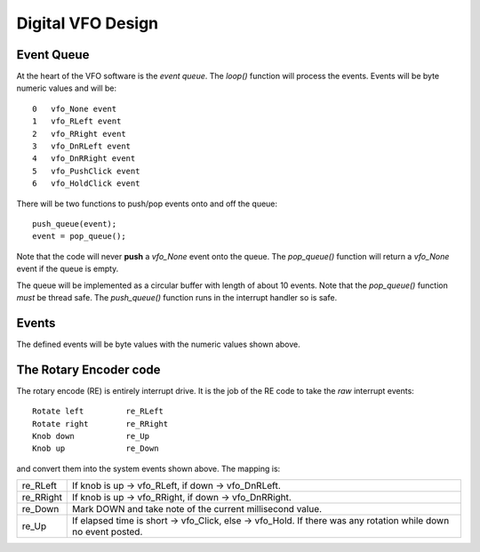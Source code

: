 Digital VFO Design
==================

Event Queue
-----------

At the heart of the VFO software is the *event queue*.  The *loop()* function
will process the events.  Events will be byte numeric values and will be::

    0	vfo_None event
    1	vfo_RLeft event
    2	vfo_RRight event
    3	vfo_DnRLeft event
    4	vfo_DnRRight event
    5	vfo_PushClick event
    6	vfo_HoldClick event

There will be two functions to push/pop events onto and off the queue::

    push_queue(event);
    event = pop_queue();

Note that the code will never **push** a *vfo_None* event onto the queue.  The
*pop_queue()* function will return a *vfo_None* event if the queue is empty.

The queue will be implemented as a circular buffer with length of about
10 events.  Note that the *pop_queue()* function *must* be thread safe.
The *push_queue()* function runs in the interrupt handler so is safe.

Events
------

The defined events will be byte values with the numeric values shown above.

The Rotary Encoder code
-----------------------

The rotary encode (RE) is entirely interrupt drive.  It is the job of the RE
code to take the *raw* interrupt events::

    Rotate left		re_RLeft
    Rotate right	re_RRight
    Knob down		re_Up
    Knob up		re_Down

and convert them into the system events shown above.  The mapping is:

+-----------+------------------------------------------------------------------+
| re_RLeft  | If knob is up -> vfo_RLeft, if down -> vfo_DnRLeft.              |
+-----------+------------------------------------------------------------------+
| re_RRight | If knob is up -> vfo_RRight, if down -> vfo_DnRRight.            |
+-----------+------------------------------------------------------------------+
| re_Down   | Mark DOWN and take note of the current millisecond value.        |
+-----------+------------------------------------------------------------------+
| re_Up     | If elapsed time is short -> vfo_Click, else -> vfo_Hold.         |
|           | If there was any rotation while down no event posted.            |
+-----------+------------------------------------------------------------------+
